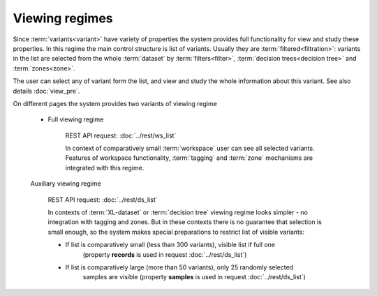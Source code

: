 Viewing regimes
===============

Since :term:`variants<variant>` have variety of properties the system provides 
full functionality for view and study these properties. In this regime the main control 
structure is list of variants. Usually they are :term:`filtered<filtration>`: variants in 
the list are selected from the whole :term:`dataset` by :term:`filters<filter>`, 
:term:`decision trees<decision tree>` and :term:`zones<zone>`.

The user can select any of variant form the list, and view and study the whole information about 
this variant. See also details :doc:`view_pre`.

On different pages the system provides two variants of viewing regime

    .. _full_viewing_regime:
    
    * Full viewing regime
        
        REST API request: :doc:`../rest/ws_list`

        In context of comparatively small :term:`workspace` user can see all selected variants. 
        Features of workspace functionality, :term:`tagging` and :term:`zone` mechanisms are 
        integrated with this regime.         
        
    .. _auxiliary_viewing_regime:
        
    Auxiliary viewing regime
    
        REST API request: :doc:`../rest/ds_list`

        In contexts of :term:`XL-dataset` or :term:`decision tree` viewing regime looks simpler - 
        no integration with tagging and zones. But in these contexts there is no guarantee 
        that selection is small enough, so the system makes special preparations to restrict list 
        of visible variants:

        * If list is comparatively small (less than 300 variants), visible list if full one 
            (property **records** is used in request :doc:`../rest/ds_list`)
            
        * If list is comparatively large (more than 50 variants), only 25 randomly selected
            samples are visible (property **samples** is used in request :doc:`../rest/ds_list`)
            
